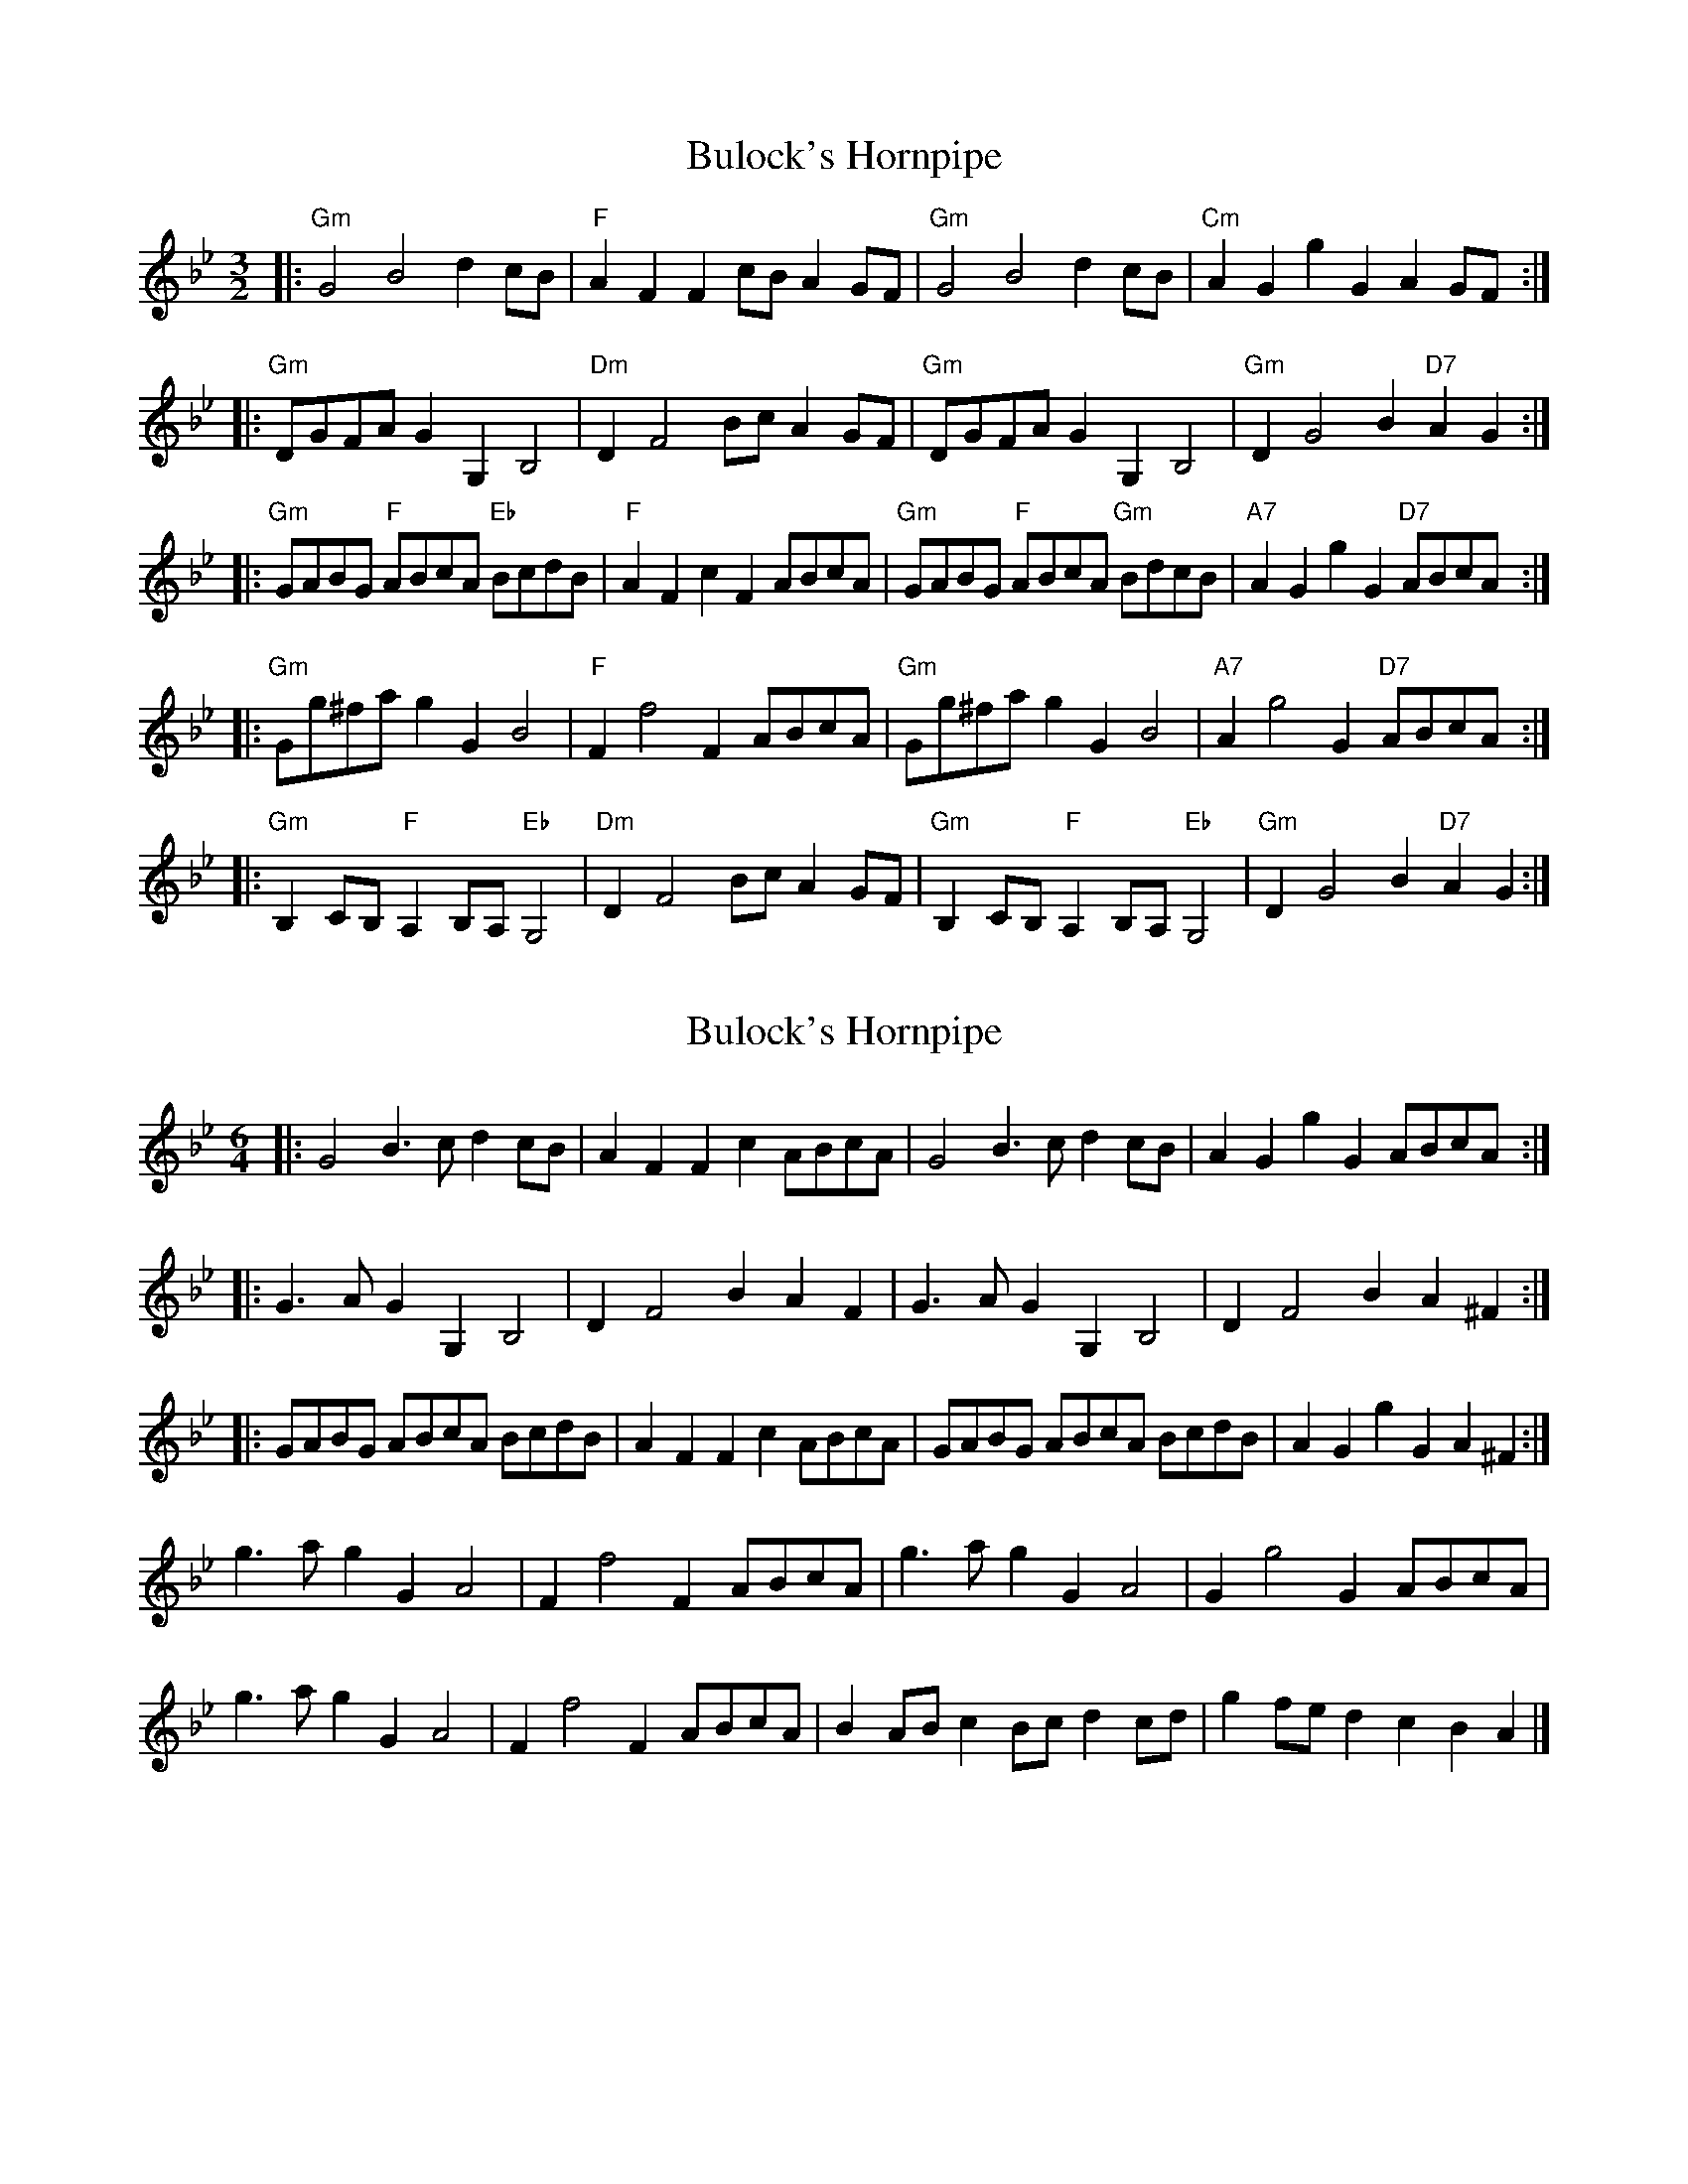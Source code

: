 X: 1
T: Bulock's Hornpipe
Z: toodance
S: https://thesession.org/tunes/12195#setting12195
R: three-two
M: 3/2
L: 1/8
K: Gmin
|: "Gm"G4 B4 d2 cB | "F"A2F2F2 cB A2 GF | "Gm"G4 B4 d2 cB | "Cm"A2G2 g2G2 A2 GF:|
|: "Gm"DGFA G2 G,2 B,4 | "Dm"D2 F4 Bc A2 GF | "Gm"DGFA G2 G,2 B,4 | "Gm"D2 G4 B2 "D7"A2G2:|
|: "Gm"GABG "F"ABcA "Eb"BcdB | "F"A2F2 c2 F2 ABcA | "Gm"GABG "F"ABcA "Gm"BdcB | "A7"A2G2 g2G2 "D7"ABcA:|
|: "Gm"Gg^fa g2G2 B4 | "F"F2 f4 F2 ABcA | "Gm"Gg^fa g2G2 B4 | "A7"A2 g4 G2 "D7"ABcA :|
|: "Gm"B,2 CB, "F"A,2 B,A, "Eb"G,4 | "Dm"D2 F4 Bc A2 GF | "Gm"B,2 CB, "F"A,2 B,A, "Eb"G,4 | "Gm"D2 G4 B2 "D7"A2G2 :|
X: 2
T: Bulock's Hornpipe
Z: ceolachan
S: https://thesession.org/tunes/12195#setting25059
R: three-two
M: 3/2
L: 1/8
K: Gmin
M: 6/4
|: G4 B3 c d2 cB | A2 F2 F2 c2 ABcA | G4 B3 c d2 cB | A2 G2 g2 G2 ABcA :|
|: G3 A G2 G,2 B,4 | D2 F4 B2 A2 F2 | G3 A G2 G,2 B,4 | D2 F4 B2 A2 ^F2 :|
|: GABG ABcA BcdB | A2 F2 F2 c2 ABcA | GABG ABcA BcdB | A2 G2 g2 G2 A2 ^F2 :|
g3 a g2 G2 A4 | F2 f4 F2 ABcA | g3 a g2 G2 A4 | G2 g4 G2 ABcA |
g3 a g2 G2 A4 | F2 f4 F2 ABcA | B2 AB c2 Bc d2 cd | g2 fe d2 c2 B2 A2 |]
